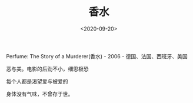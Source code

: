 #+TITLE: 香水
#+DATE: <2020-09-20>
#+TAGS[]: 电影

Perfume: The Story of a Murderer(香水) - 2006 - 德国、法国、西班牙、美国

恶与美。电影的后劲不小，细思极恐

每个人都是渴望爱与被爱的

身体没有气味，不曾存于世。
